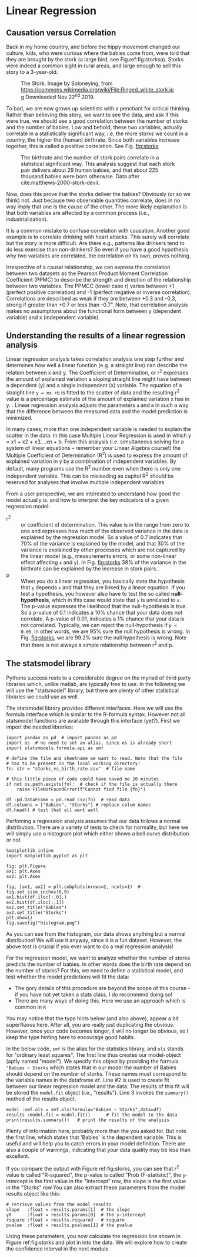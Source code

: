 #+STARTUP: showall
#+OPTIONS: todo:nil tasks:nil tags:nil toc:nil
#+PROPERTY: header-args :eval never-export
#+PROPERTY: header-args :results output pp replace
#+EXCLUDE_TAGS: noexport
#+LATEX_HEADER: \usepackage{breakurl}
#+LATEX_HEADER: \usepackage{newuli}
#+LATEX_HEADER: \usepackage{uli-german-paragraphs}




* Linear Regression
@@latex:\index{linear regression}
\index{type hinting!external libraries}@@


** Causation versus Correlation
@@latex:\index{correlation} \index{causation} \index{Storks}@@ Back in
 my home country, and before the hippy movement changed our culture,
 kids, who were curious where the babies come from, were told that
 they are brought by the stork (a large bird, see
 Fig.ref:fig:storksa). Storks were indeed a common sight in rural
 areas, and large enough to sell this story to a 3-year-old.
#+CAPTION: The Stork. Image by Soloneying, from https://commons.wikimedia.org/wiki/File:Ringed_white_stork.jpg
#+CAPTION: Downloaded Nov 22^{nd} 2019.
#+LABEL:fig:storksa
#+ATTR_LATEX: :width 5cm
[[file:Linear_Regression/Ringed_white_stork_2019-11-22_15-14-15.png]]


To bad, we are now grown up scientists with a penchant for critical
thinking. Rather than believing this story, we want to see the data, and ask
if this were true, we should see a good correlation between the number of storks
and the number of babies. Low and behold, these two variables, actually
correlate in a statistically significant way, i.e, the more storks we count in
a country, the higher the (human) birthrate. Since both variables increase
together, this is called a positive correlation. See Fig. [[fig:storks]]

#+CAPTION: The birthrate and the number of stork pairs correlate in a statistical significant way. 
#+CAPTION: This analysis suggest that each stork pair delivers about 29 human babies, and
#+CAPTION: that about 225 thousand babies were born otherwise. 
#+CAPTION: Data after cite:matthews-2000-stork-devil.
#+LABEL:fig:storks
#+ATTR_LATEX: :width 10cm
[[file:Linear_Regression/2020-08-04_17-39-23_storks.png]]


Now, does this prove that the storks deliver the babies? Obviously (or so we
think) not. Just because two observable quantities correlate, does in no way
imply that one is the cause of the other. The more likely explanation is that
both variables are affected by a common process (i.e., industrialization).

It is a common mistake to confuse correlation with causation. Another
good example is to correlate drinking with heart attacks. This surely
will correlate but the story is more difficult. Are there e.g.,
patterns like drinkers tend to do less exercise than non-drinkers? So
even if you have a good hypothesis why two variables are correlated,
the correlation on its own, proves nothing. 

Irrespective of a causal relationship, we can express the correlation
between two datasets as the Pearson Product Moment Correlation
Coefficient (PPMC) to describe the strength and direction of the
relationship between two variables. The PPMCC (lower case r) varies
between +1 (perfect positive correlation) and -1 (perfect negative or
inverse correlation). Correlations are described as weak if they are
between +0.3 and -0.3, strong if greater than +0.7 or less than
-0.7”. Note, that correlation analysis makes no assumptions about the
functional form between y (dependent variable) and x (independent
variable).

** Understanding the results of a linear regression analysis
Linear regression analysis takes correlation analysis one step further
and determines how well a linear function (e.g. a straight line) can
describe the relation between x and y. The Coefficient of
Determination, or r^2 expresses the amount of explained variation a
sloping straight line might have between a dependent (y) and a single
independent (x) variable. The equation of a straight line =y = mx +b=
is fitted to the scatter of data and the resulting r^2 value is a
percentage estimate of the amount of explained variation x has in y.
@@latex:\index{linear regression!dependent variable} \index{linear
regression!independent variable}@@. Linear regression analysis adjusts
the parameters =a= and =m= in such a way that the difference between
the measured data and the model prediction is minimized.

In many cases, more than one independent variable is needed to explain
the scatter in the data. In this case Multiple Linear Regression is
used in which y = x1 + x2 + x3….xn + b. From this analysis
(i.e. simultaneous solving for a system of linear equations – remember
your Linear Algebra course!) the Multiple Coefficient of Determination
(R^2) is used to express the amount of explained variation in y by a
combination of independent variables. By default, many programs use
the R^2 number even when there is only one independent variable. This
can be misleading as capital R^2 should be reserved for analyses that
involve multiple independent variables.

From a user perspective, we are interested to understand how good the
model actually is. and how to interpret the key indicators of a given
regression model:

 - r^2 :: or coefficient of determination. \index{linear
   regression!rsquare} \index{linear regression!coefficient of
   determination} This value is in the range from zero to one and
   expresses how much of the observed variance \index{linear
   regression!variance} in the data is explained by the regression
   model. So a value of 0.7 indicates that 70% of the variance is
   explained by the model, and that 30% of the variance is explained
   by other processes which are not captured by the linear model
   (e.g., measurements errors, or some non-linear effect affecting =x=
   and =y=). In Fig. [[fig:storks]] 38% of the variance in the birthrate
   can be explained by the increase in stork pairs..
 - p :: When you do a linear regression, you basically state the
   hypothesis that =y= depends =x= and that they are linked by a
   linear equation. If you test a hypothesis, you however also have to
   test the so called *null-hypothesis*, which in this case would
   \index{linear regression!null hypothesis} state that =y= is
   \index{linear regression!p-value} unrelated to =x=. The p-value
   expresses the likelihood that the null-hypothesis is true. So a
   p-value of 0.1 indicates a 10% chance that your data does not
   correlate. A p-value of 0.01, indicates a 1% chance that your data
   is not correlated. Typically, we can reject the null-hypothesis if
   =p < 0.05=, in other words, we are 95% sure the null hypothesis is
   wrong. In Fig. [[fig:storks]], we are 99.2% sure the null hypothesis is
   wrong. Note that there is not always a simple relationship between
   r^2 and p.
 

** The statsmodel library
 @@latex: \index{library!statsmodel} \index{library!statsmodel!formula api}@@
Pythons success rests to a considerable degree on the myriad of third
party libraries which, unlike matlab, are typically free to use. In
the following we will use the "statsmodel" library, but there are
plenty of other statistical libraries we could use as well. 

The statsmodel library provides different interfaces. Here we will use
the formula interface which is similar to the R-formula
syntax. However not all statsmodel functions are available through
this interface (yet?). First we import the needed libraries:


#+BEGIN_SRC ipython  :display text/plain
import pandas as pd  # import pandas as pd
import os  # no need to set an alias, since os is already short
import statsmodels.formula.api as smf 

# define the file and sheetname we want to read. Note that the file
# has to be present in the local working directory!
fn: str = "storks_vs_birth_rate.csv"  # file name

# this little piece of code could have saved me 20 minutes
if not os.path.exists(fn):  # check if the file is actually there
    raise FileNotFoundError(f"Cannot find file {fn}")

df :pd.DataFrame = pd.read_csv(fn)  # read data
df.columns = ["Babies", "Storks"] # replace colum names
df.head() # test that all went well
#+END_SRC

#+RESULTS:
: # Out [1]: 
: # text/plain
: :    Babies  Storks
: : 0      83     100
: : 1      87     300
: : 2     118       1
: : 3     117    5000
: : 4      59       9

Perfoming a regression analysis assumes that our data follows a normal
distribution. There are a variety of tests to check for normality, but
here we will simply use a histogram plot which either shows a bell
curve distribution or not @@latex:\index{matplotlib!histogram}@@ 
#+BEGIN_SRC ipython :results drawer
%matplotlib inline
import matplotlib.pyplot as plt

fig: plt.Figure
ax1: plt.Axes
ax2: plt.Axes

fig, [ax1, ax2] = plt.subplots(nrows=2, ncols=1)  #
fig.set_size_inches(6,9)
ax1.hist(df.iloc[:,0],)
ax2.hist(df.iloc[:,1])
ax1.set_title("Babies")
ax2.set_title("Storks")
plt.show()
fig.savefig("histogram.png")
#+END_SRC

#+RESULTS:
:results:
# Out [10]: 
# text/plain
: <Figure size 432x648 with 2 Axes>

# image/png
[[file:obipy-resources/d98a184b51c50f67bc4a187e32e06dab53554a96/67a1d8942c5886490709e1b4256c2f6fabf8f769.png]]
:end:

As you can see from the histogram, our data shows anything but a
normal distribution! We will use it anyway, since it is a fun
dataset. However, the above test is crucial if you ever want to do a
real regression analysis!


For the regression model, we want to analyze whether the number of
storks predicts the number of babies. In other words does the birth
rate depend on the number of storks? For this, we need to define a
statistical model, and test whether the model predictions will fit the
data:
  - The gory details of this procedure are beyond the scope of this
    course - if you have not yet taken a stats class, I do recommend
    doing so!
  - There are many ways of doing this. Here we use an approach which
    is common in =R=
  
You may notice that the type hints below (and also above), appear a
bit superfluous here. After all, you are really just duplicating the
obvious. However, once your code becomes longer, it will no longer be
obvious, so I keep the type hinting here to encourage good habits.

In the below code, =smf= is the alias for the statistics library, and
=ols= stands for "ordinary least squares". The first line thus creates
our model-object (aptly named "model"). We specify this object by
providing the formula ="Babies ~ Storks= which states that in our
model the number of Babies should depend on the number of
storks. These names must correspond to the variable names in the
dataframe =df=. Line #2 is used to create fit between our linear
regression model and the data. The results of this fit will be stored
the =model.fit= object (i.e., "results"). Line 3 invokes the
=summary()= method of the results object.
#+BEGIN_SRC ipython
model :smf.ols = smf.ols(formula="Babies ~ Storks",data=df)
results :model.fit = model.fit()      # fit the model to the data
print(results.summary())   # print the results of the analysis
#+END_SRC

#+RESULTS:
#+begin_example
# Out [12]: 
# output
                            OLS Regression Results                            
==============================================================================
Dep. Variable:                 Babies   R-squared:                       0.385
Model:                            OLS   Adj. R-squared:                  0.344
Method:                 Least Squares   F-statistic:                     9.380
Date:                Sat, 01 Aug 2020   Prob (F-statistic):            0.00790
Time:                        12:42:21   Log-Likelihood:                -121.75
No. Observations:                  17   AIC:                             247.5
Df Residuals:                      15   BIC:                             249.2
Df Model:                           1                                         
Covariance Type:            nonrobust                                         
==============================================================================
                 coef    std err          t      P>|t|      [0.025      0.975]
------------------------------------------------------------------------------
Intercept    225.0287     93.561      2.405      0.030      25.609     424.448
Storks         0.0288      0.009      3.063      0.008       0.009       0.049
==============================================================================
Omnibus:                        3.469   Durbin-Watson:                   1.769
Prob(Omnibus):                  0.176   Jarque-Bera (JB):                2.486
Skew:                           0.925   Prob(JB):                        0.288
Kurtosis:                       2.707   Cond. No.                     1.16e+04
==============================================================================

Warnings:
[1] Standard Errors assume that the covariance matrix of the errors is correctly specified.
[2] The condition number is large, 1.16e+04. This might indicate that there are
strong multicollinearity or other numerical problems.

#+end_example

Plenty of information here, probably more than the you asked for. But
note the first line, which states that 'Babies' is the dependent
variable. This is useful and will help you to catch errors in your
model definition. There are also a couple of warnings, indicating that
your data quality may be less than excellent.

If you compare the output with Figure ref:fig:storks, you can see that
r^2 value is called "R-squared", the p-value is called "Prob
(F-statistic)", the y-intercept is the first value in the "Intercept"
row, the slope is the first value in the "Storks" row.You can also
extract these parameters from the model results object like this:
#+BEGIN_SRC ipython  
# retrieve values from the model results
slope   :float = results.params[1]  # the slope
y0      :float = results.params[0]  # the y-intercept
rsquare :float = results.rsquared   # rsquare
pvalue  :float = results.pvalues[1] # the pvalue
#+END_SRC

#+RESULTS:
: # Out [18]: 
Using these parameters, you now calculate the regression line shown in
Figure ref:fig:storks and plot in into the data. We will explore how
to create the confidence interval in the next module.

